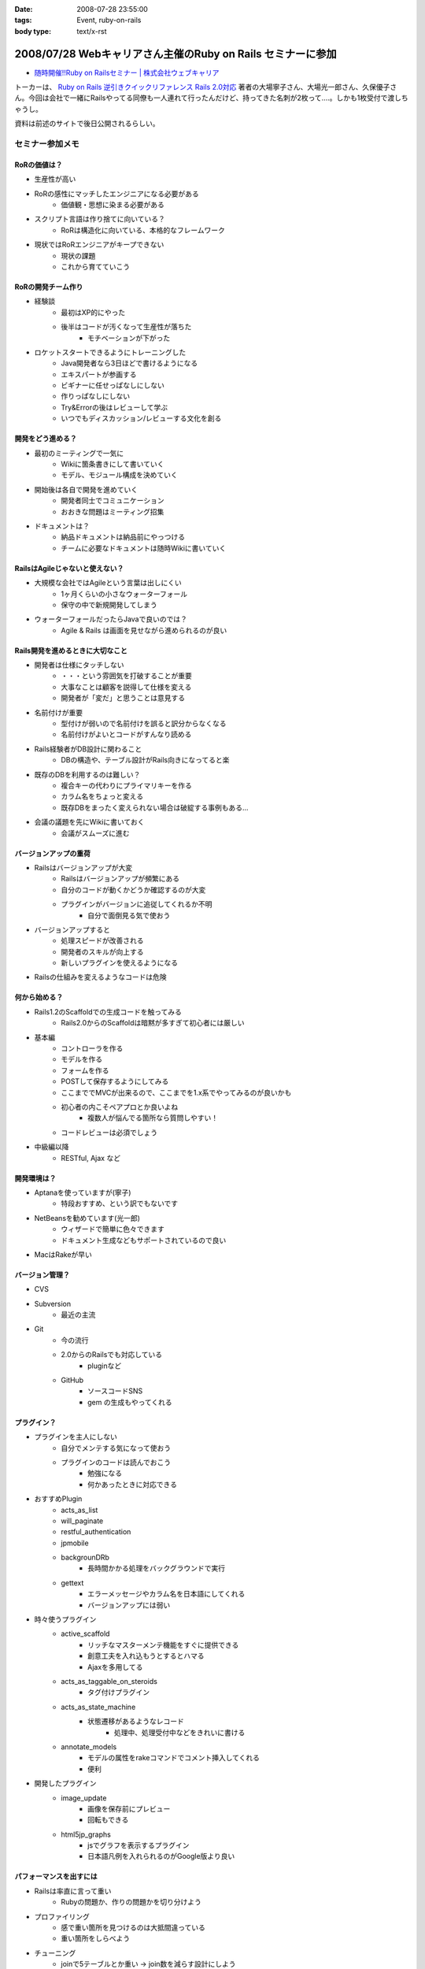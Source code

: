 :date: 2008-07-28 23:55:00
:tags: Event, ruby-on-rails
:body type: text/x-rst

============================================================
2008/07/28 Webキャリアさん主催のRuby on Rails セミナーに参加
============================================================

* `随時開催!!Ruby on Railsセミナー | 株式会社ウェブキャリア`_

トーカーは、 `Ruby on Rails 逆引きクイックリファレンス Rails 2.0対応`_ 著者の大場寧子さん、大場光一郎さん、久保優子さん。今回は会社で一緒にRailsやってる同僚も一人連れて行ったんだけど、持ってきた名刺が2枚って‥‥。しかも1枚受付で渡しちゃうし。

資料は前述のサイトで後日公開されるらしい。

.. _`Ruby on Rails 逆引きクイックリファレンス Rails 2.0対応`: http://www.amazon.co.jp/dp/4839928266/freiaweb-22
.. _`随時開催!!Ruby on Railsセミナー | 株式会社ウェブキャリア`: http://www.web-career.com/seminar/entry.html


セミナー参加メモ
==================

RoRの価値は？
---------------------------------

* 生産性が高い
* RoRの感性にマッチしたエンジニアになる必要がある
   * 価値観・思想に染まる必要がある
* スクリプト言語は作り捨てに向いている？
   * RoRは構造化に向いている、本格的なフレームワーク
* 現状ではRoRエンジニアがキープできない
   * 現状の課題
   * これから育てていこう


RoRの開発チーム作り
---------------------------------

* 経験談
   * 最初はXP的にやった
   * 後半はコードが汚くなって生産性が落ちた
      * モチベーションが下がった

* ロケットスタートできるようにトレーニングした
   * Java開発者なら3日ほどで書けるようになる
   * エキスパートが参画する
   * ビギナーに任せっぱなしにしない
   * 作りっぱなしにしない
   * Try&Errorの後はレビューして学ぶ
   * いつでもディスカッション/レビューする文化を創る


開発をどう進める？
---------------------------------

* 最初のミーティングで一気に
   * Wikiに箇条書きにして書いていく
   * モデル、モジュール構成を決めていく

* 開始後は各自で開発を進めていく
   * 開発者同士でコミュニケーション
   * おおきな問題はミーティング招集

* ドキュメントは？
   * 納品ドキュメントは納品前にやっつける
   * チームに必要なドキュメントは随時Wikiに書いていく


RailsはAgileじゃないと使えない？
---------------------------------

* 大規模な会社ではAgileという言葉は出しにくい
   * 1ヶ月くらいの小さなウォーターフォール
   * 保守の中で新規開発してしまう

* ウォーターフォールだったらJavaで良いのでは？
   * Agile & Rails は画面を見せながら進められるのが良い

Rails開発を進めるときに大切なこと
---------------------------------

* 開発者は仕様にタッチしない
   * ・・・という雰囲気を打破することが重要
   * 大事なことは顧客を説得して仕様を変える
   * 開発者が「変だ」と思うことは意見する

* 名前付けが重要
   * 型付けが弱いので名前付けを誤ると訳分からなくなる
   * 名前付けがよいとコードがすんなり読める

* Rails経験者がDB設計に関わること
   * DBの構造や、テーブル設計がRails向きになってると楽

* 既存のDBを利用するのは難しい？
   * 複合キーの代わりにプライマリキーを作る
   * カラム名をちょっと変える
   * 既存DBをまったく変えられない場合は破綻する事例もある...

* 会議の議題を先にWikiに書いておく
   * 会議がスムーズに進む


バージョンアップの重荷
---------------------------------

* Railsはバージョンアップが大変
   * Railsはバージョンアップが頻繁にある
   * 自分のコードが動くかどうか確認するのが大変
   * プラグインがバージョンに追従してくれるか不明
      * 自分で面倒見る気で使おう

* バージョンアップすると
   * 処理スピードが改善される
   * 開発者のスキルが向上する
   * 新しいプラグインを使えるようになる

* Railsの仕組みを変えるようなコードは危険


何から始める？
---------------------------------

* Rails1.2のScaffoldでの生成コードを触ってみる
   * Rails2.0からのScaffoldは暗黙が多すぎて初心者には厳しい

* 基本編
   * コントローラを作る
   * モデルを作る
   * フォームを作る
   * POSTして保存するようにしてみる
   * ここまででMVCが出来るので、ここまでを1.x系でやってみるのが良いかも
   * 初心者の内こそペアプロとか良いよね
      * 複数人が悩んでる箇所なら質問しやすい！
   * コードレビューは必須でしょう

* 中級編以降
   * RESTful, Ajax など


開発環境は？
---------------------------------

* Aptanaを使っていますが(寧子)
   * 特段おすすめ、という訳でもないです
* NetBeansを勧めています(光一郎)
   * ウィザードで簡単に色々できます
   * ドキュメント生成などもサポートされているので良い
* MacはRakeが早い


バージョン管理？
---------------------------------

* CVS
* Subversion
   * 最近の主流
* Git
   * 今の流行
   * 2.0からのRailsでも対応している
      * pluginなど
   * GitHub
      * ソースコードSNS
      * gem の生成もやってくれる


プラグイン？
---------------------------------

* プラグインを主人にしない
   * 自分でメンテする気になって使おう
   * プラグインのコードは読んでおこう
      * 勉強になる
      * 何かあったときに対応できる

* おすすめPlugin
   * acts_as_list
   * will_paginate
   * restful_authentication
   * jpmobile
   * backgrounDRb
      * 長時間かかる処理をバックグラウンドで実行
   * gettext
      * エラーメッセージやカラム名を日本語にしてくれる
      * バージョンアップには弱い

* 時々使うプラグイン
   * active_scaffold
      * リッチなマスターメンテ機能をすぐに提供できる
      * 創意工夫を入れ込もうとするとハマる
      * Ajaxを多用してる
   * acts_as_taggable_on_steroids
      * タグ付けプラグイン
   * acts_as_state_machine
      * 状態遷移があるようなレコード
         * 処理中、処理受付中などをきれいに書ける
   * annotate_models
      * モデルの属性をrakeコマンドでコメント挿入してくれる
      * 便利

* 開発したプラグイン
   * image_update
      * 画像を保存前にプレビュー
      * 回転もできる
   * html5jp_graphs
      * jsでグラフを表示するプラグイン
      * 日本語凡例を入れられるのがGoogle版より良い


パフォーマンスを出すには
---------------------------------

* Railsは率直に言って重い
   * Rubyの問題か、作りの問題かを切り分けよう

* プロファイリング
   * 感で重い箇所を見つけるのは大抵間違っている
   * 重い箇所をしらべよう

* チューニング
   * joinで5テーブルとか重い -> join数を減らす設計にしよう
   * 外部キーにindexを張るのも重要

* キャッシュ
   * 重い箇所はキャッシュで。
   * Railsのキャッシュはとても柔軟
      * ログイン後用キャッシュ
      * ユーザー別キャッシュ

テスト？
---------------------------------

* Railsはテストの仕組みがデフォルト
   * UnitTest, FunctionalTest, IntegrationTest

* テストのこつ(寧子)
   * 目的の結果のみをテストする
      * 途中経過をテストしない
      * 変化に強くする
   * メソッドをまとめる？
      * (よく分からなかった...)

* RCov カバレッジツール
   * そのときのルールが、カバレッジ率100%だった
   * 意味があるのか？
      * あまり意味がないと思う(光一郎)

* Selenium on Rails
   * ブラウザ操作をシミュレートできる自動リグレッションテスト
   * 初期から入れておくと良いと思う
   * 回すのにパワーがいると思う

* フィクスチャ
   * ymlにid書かなくて良くなった

運用は？
---------------------------------

* 本番で動かなくなった、とかあるらしいけど、どうなの？
   * 本番と同じテストを使おう
   * Rubyは基本的に落ちますよ
   * 死活監視入れて、復帰するようにしよう
   * ミッションクリティカルな場所では使わないようにしようよ

* FastCGIを使ってると高負荷で落ちやすい
* 経験上、mongrelを使うようにしている


関連を使おう
---------------------------------

* コードがすっきりします
* Lazyな作りになっているのでパフォーマンスの問題もありません


Rails2.0以降のポイント
---------------------------------

* RESTful
* 組み替え (組み込み機能がplugin化)
* フィクスチャ
* NamedScope
* Rakeタスク
   * 色々Rakeから操作できるようになった
* パッケージ管理
* マイグレーション
   * 大きく変わった
   * マイグレーションバージョン番号が日付時刻になった
* git


RESTful
---------------------------------

* 美しいURLになる/しよう
* URL設計を起点に開発を進める
* 複雑なroutes.rbになってしまう
   * 初心者に難しい


NamedScope
---------------------------------

* 検索条件(Where句)個別に定義しておいて、利用時に任意の組み合わせ
   で利用することが出来る


まとめ
---------------------------------

* レールに乗ろう！
   * レールに乗って加速
* 80/20ルール
   * ビジネスに必要な80%で切ってしまうとおいしいと思う
   * 20%の労力で80%をカバーするフレームワーク
* 変更とつきあう


CTC Ruby 教育コース
---------------------------------

* Ruby技術者認定資格
   * 結構難しい
* Ruby/Railsトレーニングコース



参加した感想
============

感想としては、アンケートにも書いたんだけど、トークが速い！どのくらい速いかというと、前述の参加メモを書き取るので精一杯なくらいは速い。LTを60分聞いた感じ？でもとても参考になったし、大場夫妻の掛け合いっぽいところも面白かった。一部あきらかにアドリブでやってる部分とかあったし。実はあのトーク全部アドリブとか。

質疑応答しようとして時間が無くて聞けなかった事
----------------------------------------------

* DBコネクションプールについて
* 名前付けについて、ハンガリアン記法とかどうですか？
* ヘルパーやプライベートをテストするには？

あきらかなネタが混じってますが(笑) いつか聞いてみよう。



.. :extend type: text/html
.. :extend:

